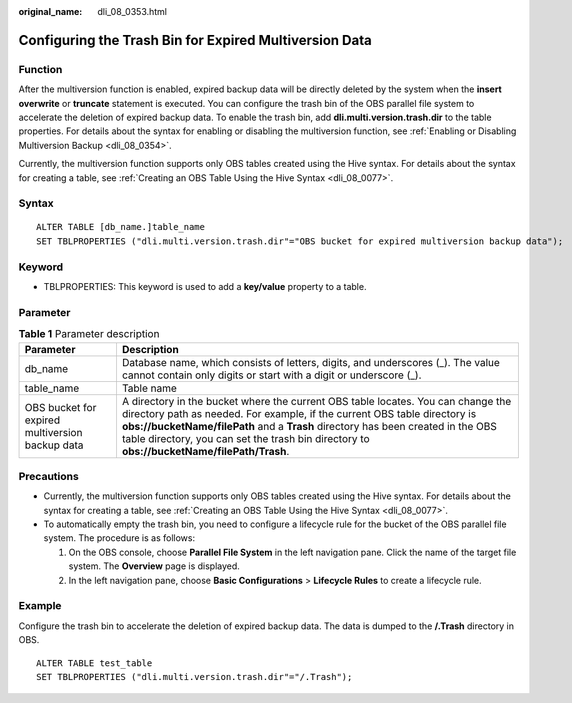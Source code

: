 :original_name: dli_08_0353.html

.. _dli_08_0353:

Configuring the Trash Bin for Expired Multiversion Data
=======================================================

Function
--------

After the multiversion function is enabled, expired backup data will be directly deleted by the system when the **insert overwrite** or **truncate** statement is executed. You can configure the trash bin of the OBS parallel file system to accelerate the deletion of expired backup data. To enable the trash bin, add **dli.multi.version.trash.dir** to the table properties. For details about the syntax for enabling or disabling the multiversion function, see :ref:`Enabling or Disabling Multiversion Backup <dli_08_0354>`.

Currently, the multiversion function supports only OBS tables created using the Hive syntax. For details about the syntax for creating a table, see :ref:`Creating an OBS Table Using the Hive Syntax <dli_08_0077>`.

Syntax
------

::

   ALTER TABLE [db_name.]table_name
   SET TBLPROPERTIES ("dli.multi.version.trash.dir"="OBS bucket for expired multiversion backup data");

Keyword
-------

-  TBLPROPERTIES: This keyword is used to add a **key/value** property to a table.

Parameter
---------

.. table:: **Table 1** Parameter description

   +-------------------------------------------------+-------------------------------------------------------------------------------------------------------------------------------------------------------------------------------------------------------------------------------------------------------------------------------------------------------------------------------------------------+
   | Parameter                                       | Description                                                                                                                                                                                                                                                                                                                                     |
   +=================================================+=================================================================================================================================================================================================================================================================================================================================================+
   | db_name                                         | Database name, which consists of letters, digits, and underscores (_). The value cannot contain only digits or start with a digit or underscore (_).                                                                                                                                                                                            |
   +-------------------------------------------------+-------------------------------------------------------------------------------------------------------------------------------------------------------------------------------------------------------------------------------------------------------------------------------------------------------------------------------------------------+
   | table_name                                      | Table name                                                                                                                                                                                                                                                                                                                                      |
   +-------------------------------------------------+-------------------------------------------------------------------------------------------------------------------------------------------------------------------------------------------------------------------------------------------------------------------------------------------------------------------------------------------------+
   | OBS bucket for expired multiversion backup data | A directory in the bucket where the current OBS table locates. You can change the directory path as needed. For example, if the current OBS table directory is **obs://bucketName/filePath** and a **Trash** directory has been created in the OBS table directory, you can set the trash bin directory to **obs://bucketName/filePath/Trash**. |
   +-------------------------------------------------+-------------------------------------------------------------------------------------------------------------------------------------------------------------------------------------------------------------------------------------------------------------------------------------------------------------------------------------------------+

Precautions
-----------

-  Currently, the multiversion function supports only OBS tables created using the Hive syntax. For details about the syntax for creating a table, see :ref:`Creating an OBS Table Using the Hive Syntax <dli_08_0077>`.
-  To automatically empty the trash bin, you need to configure a lifecycle rule for the bucket of the OBS parallel file system. The procedure is as follows:

   #. On the OBS console, choose **Parallel File System** in the left navigation pane. Click the name of the target file system. The **Overview** page is displayed.
   #. In the left navigation pane, choose **Basic Configurations** > **Lifecycle Rules** to create a lifecycle rule.

Example
-------

Configure the trash bin to accelerate the deletion of expired backup data. The data is dumped to the **/.Trash** directory in OBS.

::

   ALTER TABLE test_table
   SET TBLPROPERTIES ("dli.multi.version.trash.dir"="/.Trash");
